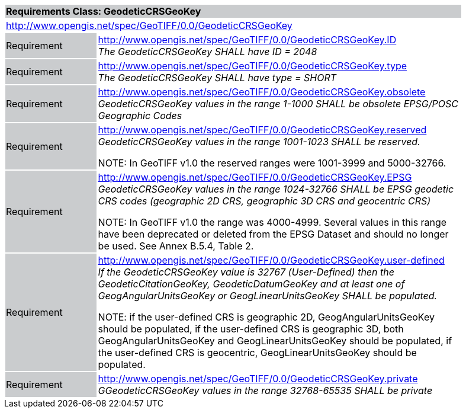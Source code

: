 [cols="1,4",width="90%"]
|===
2+|*Requirements Class: GeodeticCRSGeoKey* {set:cellbgcolor:#CACCCE}
2+|http://www.opengis.net/spec/GeoTIFF/0.0/GeodeticCRSGeoKey
{set:cellbgcolor:#FFFFFF}

|Requirement {set:cellbgcolor:#CACCCE}
|http://www.opengis.net/spec/GeoTIFF/0.0/GeodeticCRSGeoKey.ID +
_The GeodeticCRSGeoKey SHALL have ID = 2048_
{set:cellbgcolor:#FFFFFF}

|Requirement {set:cellbgcolor:#CACCCE}
|http://www.opengis.net/spec/GeoTIFF/0.0/GeodeticCRSGeoKey.type +
_The GeodeticCRSGeoKey SHALL have type = SHORT_
{set:cellbgcolor:#FFFFFF}

|Requirement {set:cellbgcolor:#CACCCE}
|http://www.opengis.net/spec/GeoTIFF/0.0/GeodeticCRSGeoKey.obsolete +
_GeodeticCRSGeoKey values in the range 1-1000 SHALL be obsolete EPSG/POSC Geographic Codes_
{set:cellbgcolor:#FFFFFF}

|Requirement {set:cellbgcolor:#CACCCE}
|http://www.opengis.net/spec/GeoTIFF/0.0/GeodeticCRSGeoKey.reserved +
_GeodeticCRSGeoKey values in the range 1001-1023 SHALL be reserved._

NOTE: In GeoTIFF v1.0 the reserved ranges were 1001-3999 and 5000-32766.
{set:cellbgcolor:#FFFFFF}

|Requirement {set:cellbgcolor:#CACCCE}
|http://www.opengis.net/spec/GeoTIFF/0.0/GeodeticCRSGeoKey.EPSG +
_GeodeticCRSGeoKey values in the range 1024-32766 SHALL be EPSG geodetic CRS codes (geographic 2D CRS, geographic 3D CRS and geocentric CRS)_

NOTE: In GeoTIFF v1.0 the range was 4000-4999. Several values in this range have been deprecated or deleted from the EPSG Dataset and should no longer be used. See Annex B.5.4, Table 2.
{set:cellbgcolor:#FFFFFF}

|Requirement {set:cellbgcolor:#CACCCE}
|http://www.opengis.net/spec/GeoTIFF/0.0/GeodeticCRSGeoKey.user-defined +
_If the GeodeticCRSGeoKey value is 32767 (User-Defined) then the GeodeticCitationGeoKey, GeodeticDatumGeoKey and at least one of GeogAngularUnitsGeoKey or GeogLinearUnitsGeoKey SHALL be populated._

NOTE: if the user-defined CRS is geographic 2D, GeogAngularUnitsGeoKey should be populated, if the user-defined CRS is geographic 3D, both GeogAngularUnitsGeoKey and GeogLinearUnitsGeoKey should be populated, if the user-defined CRS is geocentric, GeogLinearUnitsGeoKey should be populated.

{set:cellbgcolor:#FFFFFF}

|Requirement {set:cellbgcolor:#CACCCE}
|http://www.opengis.net/spec/GeoTIFF/0.0/GeodeticCRSGeoKey.private +
_GGeodeticCRSGeoKey values in the range 32768-65535 SHALL be private_
{set:cellbgcolor:#FFFFFF}
|===
